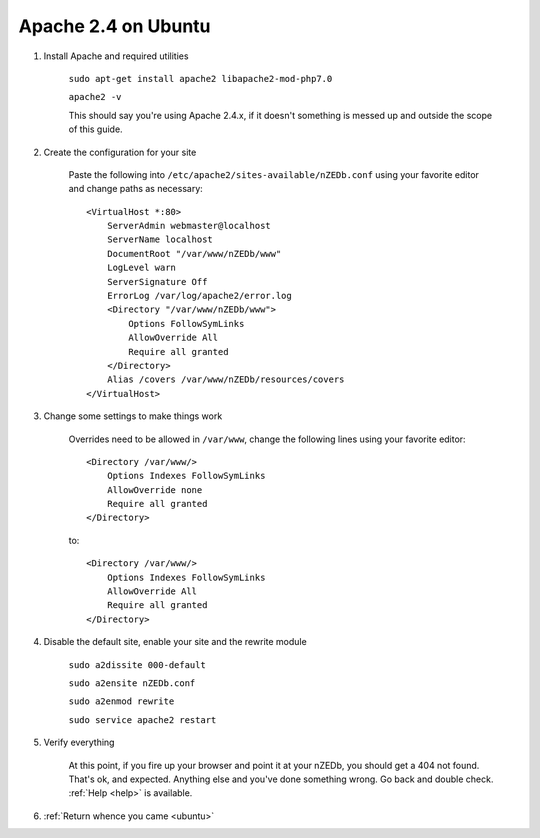 .. _ubuntu_apache:

Apache 2.4 on Ubuntu
====================

1. Install Apache and required utilities

    ``sudo apt-get install apache2 libapache2-mod-php7.0``
    
    ``apache2 -v``
    
    This should say you're using Apache 2.4.x, if it doesn't something is messed up and outside the scope of this guide.
    
2. Create the configuration for your site

    Paste the following into ``/etc/apache2/sites-available/nZEDb.conf`` using your favorite editor and change paths as necessary::
    
        <VirtualHost *:80>
            ServerAdmin webmaster@localhost
            ServerName localhost
            DocumentRoot "/var/www/nZEDb/www"
            LogLevel warn
            ServerSignature Off
            ErrorLog /var/log/apache2/error.log
            <Directory "/var/www/nZEDb/www">
                Options FollowSymLinks
                AllowOverride All
                Require all granted
            </Directory>
            Alias /covers /var/www/nZEDb/resources/covers
        </VirtualHost>
    
3. Change some settings to make things work

    Overrides need to be allowed in ``/var/www``, change the following lines using your favorite editor::
    
        <Directory /var/www/>
            Options Indexes FollowSymLinks
            AllowOverride none
            Require all granted
        </Directory>
    
    to::
    
        <Directory /var/www/>
            Options Indexes FollowSymLinks
            AllowOverride All
            Require all granted
        </Directory>
    
4. Disable the default site, enable your site and the rewrite module

    ``sudo a2dissite 000-default``
    
    ``sudo a2ensite nZEDb.conf``
    
    ``sudo a2enmod rewrite``
    
    ``sudo service apache2 restart``
    
5. Verify everything
    
    At this point, if you fire up your browser and point it at your nZEDb, you should get a 404 not found. That's ok, and expected. Anything else and you've done something wrong. Go back and double check. :ref:`Help <help>` is available.
    
6. :ref:`Return whence you came <ubuntu>`